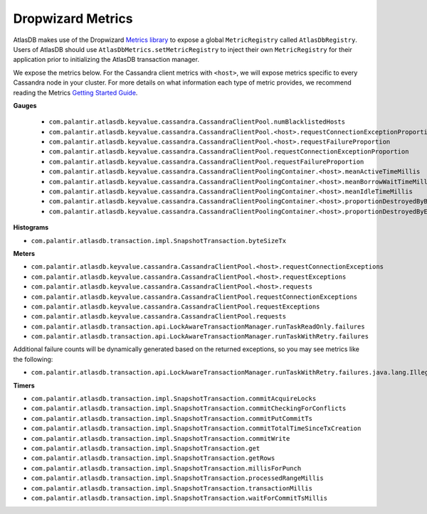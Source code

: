.. _dropwizard-metrics:

==================
Dropwizard Metrics
==================

AtlasDB makes use of the Dropwizard `Metrics library <http://metrics.dropwizard.io/>`__ to
expose a global ``MetricRegistry`` called ``AtlasDbRegistry``. Users of AtlasDB should use ``AtlasDbMetrics.setMetricRegistry``
to inject their own ``MetricRegistry`` for their application prior to initializing the AtlasDB transaction manager.

We expose the metrics below. For the Cassandra client metrics with ``<host>``, we will expose metrics specific to every
Cassandra node in your cluster. For more details on what information each type of metric provides, we recommend reading
the Metrics `Getting Started Guide <http://metrics.dropwizard.io/3.1.0/getting-started/#>`__.

**Gauges**

 - ``com.palantir.atlasdb.keyvalue.cassandra.CassandraClientPool.numBlacklistedHosts``
 - ``com.palantir.atlasdb.keyvalue.cassandra.CassandraClientPool.<host>.requestConnectionExceptionProportion``
 - ``com.palantir.atlasdb.keyvalue.cassandra.CassandraClientPool.<host>.requestFailureProportion``
 - ``com.palantir.atlasdb.keyvalue.cassandra.CassandraClientPool.requestConnectionExceptionProportion``
 - ``com.palantir.atlasdb.keyvalue.cassandra.CassandraClientPool.requestFailureProportion``
 - ``com.palantir.atlasdb.keyvalue.cassandra.CassandraClientPoolingContainer.<host>.meanActiveTimeMillis``
 - ``com.palantir.atlasdb.keyvalue.cassandra.CassandraClientPoolingContainer.<host>.meanBorrowWaitTimeMillis``
 - ``com.palantir.atlasdb.keyvalue.cassandra.CassandraClientPoolingContainer.<host>.meanIdleTimeMillis``
 - ``com.palantir.atlasdb.keyvalue.cassandra.CassandraClientPoolingContainer.<host>.proportionDestroyedByBorrower``
 - ``com.palantir.atlasdb.keyvalue.cassandra.CassandraClientPoolingContainer.<host>.proportionDestroyedByEvictor``

**Histograms**

- ``com.palantir.atlasdb.transaction.impl.SnapshotTransaction.byteSizeTx``

**Meters**

- ``com.palantir.atlasdb.keyvalue.cassandra.CassandraClientPool.<host>.requestConnectionExceptions``
- ``com.palantir.atlasdb.keyvalue.cassandra.CassandraClientPool.<host>.requestExceptions``
- ``com.palantir.atlasdb.keyvalue.cassandra.CassandraClientPool.<host>.requests``
- ``com.palantir.atlasdb.keyvalue.cassandra.CassandraClientPool.requestConnectionExceptions``
- ``com.palantir.atlasdb.keyvalue.cassandra.CassandraClientPool.requestExceptions``
- ``com.palantir.atlasdb.keyvalue.cassandra.CassandraClientPool.requests``
- ``com.palantir.atlasdb.transaction.api.LockAwareTransactionManager.runTaskReadOnly.failures``
- ``com.palantir.atlasdb.transaction.api.LockAwareTransactionManager.runTaskWithRetry.failures``

Additional failure counts will be dynamically generated based on the returned exceptions, so you may see metrics like
the following:

- ``com.palantir.atlasdb.transaction.api.LockAwareTransactionManager.runTaskWithRetry.failures.java.lang.IllegalStateException``

**Timers**

- ``com.palantir.atlasdb.transaction.impl.SnapshotTransaction.commitAcquireLocks``
- ``com.palantir.atlasdb.transaction.impl.SnapshotTransaction.commitCheckingForConflicts``
- ``com.palantir.atlasdb.transaction.impl.SnapshotTransaction.commitPutCommitTs``
- ``com.palantir.atlasdb.transaction.impl.SnapshotTransaction.commitTotalTimeSinceTxCreation``
- ``com.palantir.atlasdb.transaction.impl.SnapshotTransaction.commitWrite``
- ``com.palantir.atlasdb.transaction.impl.SnapshotTransaction.get``
- ``com.palantir.atlasdb.transaction.impl.SnapshotTransaction.getRows``
- ``com.palantir.atlasdb.transaction.impl.SnapshotTransaction.millisForPunch``
- ``com.palantir.atlasdb.transaction.impl.SnapshotTransaction.processedRangeMillis``
- ``com.palantir.atlasdb.transaction.impl.SnapshotTransaction.transactionMillis``
- ``com.palantir.atlasdb.transaction.impl.SnapshotTransaction.waitForCommitTsMillis``
